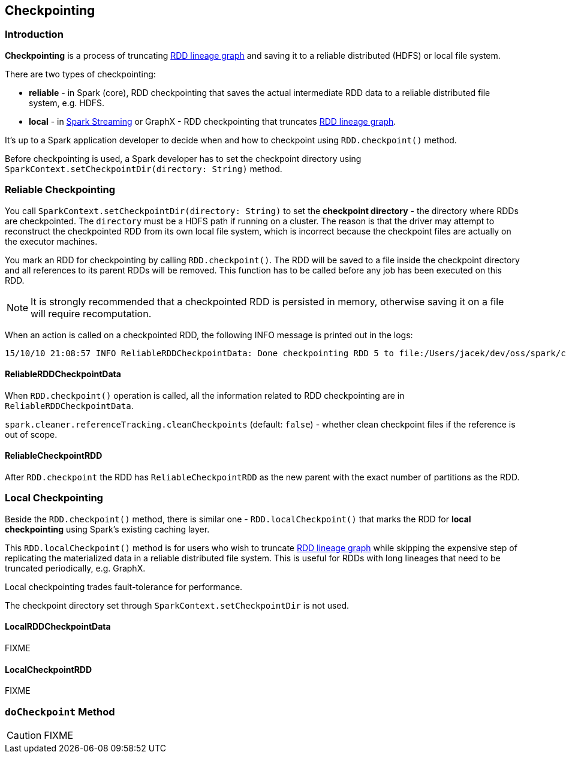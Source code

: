 == Checkpointing

=== Introduction

*Checkpointing* is a process of truncating link:spark-rdd-lineage.adoc[RDD lineage graph] and saving it to a reliable distributed (HDFS) or local file system.

There are two types of checkpointing:

* *reliable* - in Spark (core), RDD checkpointing that saves the actual intermediate RDD data to a reliable distributed file system, e.g. HDFS.
* *local* - in link:spark-streaming/spark-streaming.adoc[Spark Streaming] or GraphX - RDD checkpointing that truncates link:spark-rdd-lineage.adoc[RDD lineage graph].

It's up to a Spark application developer to decide when and how to checkpoint using `RDD.checkpoint()` method.

Before checkpointing is used, a Spark developer has to set the checkpoint directory using `SparkContext.setCheckpointDir(directory: String)` method.

=== Reliable Checkpointing

You call `SparkContext.setCheckpointDir(directory: String)` to set the *checkpoint directory* - the directory where RDDs are checkpointed. The `directory` must be a HDFS path if running on a cluster. The reason is that the driver may attempt to reconstruct the checkpointed RDD from its own local file system, which is incorrect because the checkpoint files are actually on the executor machines.

You mark an RDD for checkpointing by calling `RDD.checkpoint()`. The RDD will be saved to a file inside the checkpoint directory and all references to its parent RDDs will be removed. This function has to be called before any job has been executed on this RDD.

NOTE: It is strongly recommended that a checkpointed RDD is persisted in memory, otherwise saving it on a file will require recomputation.

When an action is called on a checkpointed RDD, the following INFO message is printed out in the logs:

```
15/10/10 21:08:57 INFO ReliableRDDCheckpointData: Done checkpointing RDD 5 to file:/Users/jacek/dev/oss/spark/checkpoints/91514c29-d44b-4d95-ba02-480027b7c174/rdd-5, new parent is RDD 6
```

==== ReliableRDDCheckpointData

When `RDD.checkpoint()` operation is called, all the information related to RDD checkpointing are in `ReliableRDDCheckpointData`.

`spark.cleaner.referenceTracking.cleanCheckpoints` (default: `false`) - whether clean checkpoint files if the reference is out of scope.

==== ReliableCheckpointRDD

After `RDD.checkpoint` the RDD has `ReliableCheckpointRDD` as the new parent with the exact number of partitions as the RDD.

=== Local Checkpointing

Beside the `RDD.checkpoint()` method, there is similar one - `RDD.localCheckpoint()` that marks the RDD for *local checkpointing* using Spark's existing caching layer.

This `RDD.localCheckpoint()` method is for users who wish to truncate link:spark-rdd.adoc[RDD lineage graph] while skipping the expensive step of replicating the materialized data in a reliable distributed file system. This is useful for RDDs with long lineages that need to be truncated periodically, e.g. GraphX.

Local checkpointing trades fault-tolerance for performance.

The checkpoint directory set through `SparkContext.setCheckpointDir` is not used.

==== LocalRDDCheckpointData

FIXME

==== LocalCheckpointRDD

FIXME

=== [[doCheckpoint]] `doCheckpoint` Method

CAUTION: FIXME
